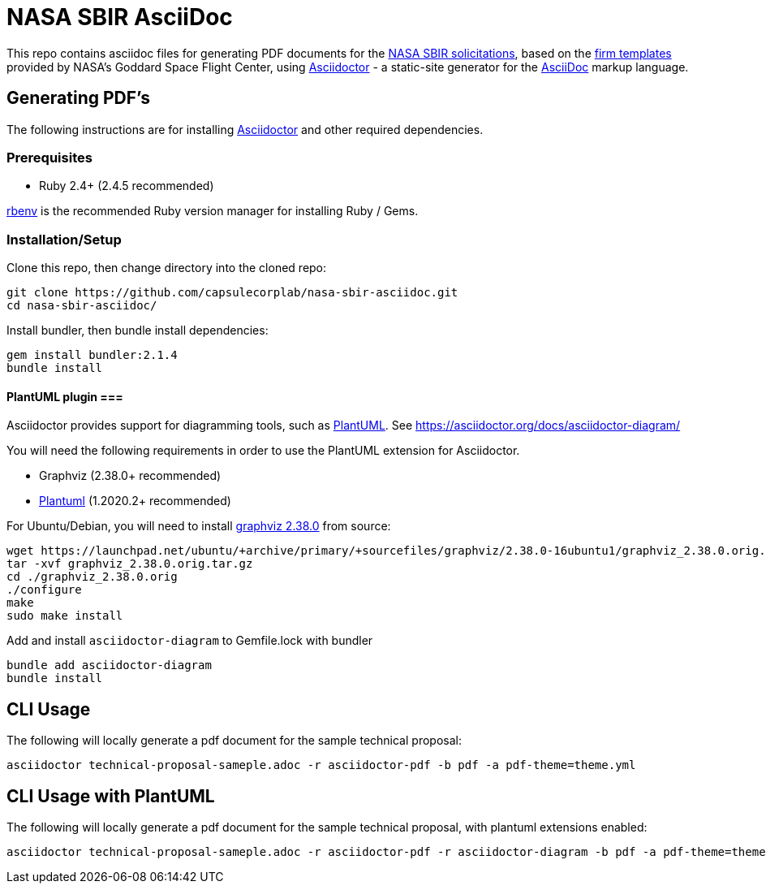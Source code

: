 = NASA SBIR AsciiDoc =
:asciidoctor-homepage: https://asciidoctor.org/[Asciidoctor]

This repo contains asciidoc files for generating PDF documents for the https://sbir.nasa.gov/[NASA SBIR solicitations],
based on the https://sbir.gsfc.nasa.gov/submissions/firm-templates[firm templates] provided by NASA's Goddard Space Flight Center,
using {asciidoctor-homepage} - a static-site generator for the
https://asciidoctor.org/docs/asciidoc-syntax-quick-reference[AsciiDoc]
markup language.

== Generating PDF's ==

The following instructions are for installing {asciidoctor-homepage}
and other required dependencies.

=== Prerequisites ===

- Ruby 2.4+ (2.4.5 recommended)

https://github.com/rbenv/rbenv[rbenv] is the recommended Ruby version manager
for installing Ruby / Gems.

=== Installation/Setup ===

Clone this repo, then change directory into the cloned repo:

 git clone https://github.com/capsulecorplab/nasa-sbir-asciidoc.git
 cd nasa-sbir-asciidoc/

Install bundler, then bundle install dependencies:

 gem install bundler:2.1.4
 bundle install

==== PlantUML plugin ===

Asciidoctor provides support for diagramming tools, such as https://plantuml.com/[PlantUML].
See https://asciidoctor.org/docs/asciidoctor-diagram/

You will need the following requirements in order to use the PlantUML extension for Asciidoctor.

- Graphviz (2.38.0+ recommended)
- https://plantuml.com/download[Plantuml] (1.2020.2+ recommended)

For Ubuntu/Debian, you will need to install
https://launchpad.net/ubuntu/+source/graphviz/2.38.0-16ubuntu1[graphviz 2.38.0]
from source:

 wget https://launchpad.net/ubuntu/+archive/primary/+sourcefiles/graphviz/2.38.0-16ubuntu1/graphviz_2.38.0.orig.tar.gz
 tar -xvf graphviz_2.38.0.orig.tar.gz
 cd ./graphviz_2.38.0.orig
 ./configure
 make
 sudo make install

Add and install `asciidoctor-diagram` to Gemfile.lock with bundler

 bundle add asciidoctor-diagram
 bundle install
 
== CLI Usage ==

The following will locally generate a pdf document for the sample technical proposal:

 asciidoctor technical-proposal-sameple.adoc -r asciidoctor-pdf -b pdf -a pdf-theme=theme.yml

== CLI Usage with PlantUML ==

The following will locally generate a pdf document for the sample technical proposal, with plantuml extensions enabled:

 asciidoctor technical-proposal-sameple.adoc -r asciidoctor-pdf -r asciidoctor-diagram -b pdf -a pdf-theme=theme.yml
